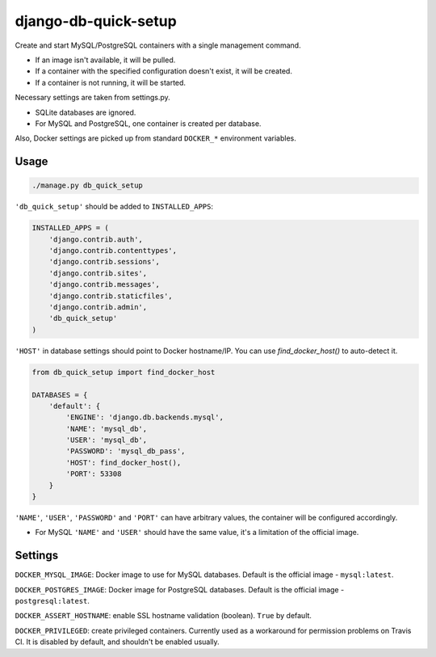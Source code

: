django-db-quick-setup
=====================

.. image:: https://travis-ci.org/amezin/django-db-quick-setup.svg
    :target: https://travis-ci.org/amezin/django-db-quick-setup

.. image:: https://img.shields.io/pypi/v/django-db-quick-setup.svg
    :target: https://pypi.python.org/pypi/django-db-quick-setup

Create and start MySQL/PostgreSQL containers with a single management command.

* If an image isn't available, it will be pulled.
* If a container with the specified configuration doesn't exist, it will be
  created.
* If a container is not running, it will be started.

Necessary settings are taken from settings.py.

* SQLite databases are ignored.
* For MySQL and PostgreSQL, one container is created per database.

Also, Docker settings are picked up from standard ``DOCKER_*`` environment
variables.


Usage
-----

.. code:: shell

    ./manage.py db_quick_setup

``'db_quick_setup'`` should be added to ``INSTALLED_APPS``:

.. code:: python

    INSTALLED_APPS = (
        'django.contrib.auth',
        'django.contrib.contenttypes',
        'django.contrib.sessions',
        'django.contrib.sites',
        'django.contrib.messages',
        'django.contrib.staticfiles',
        'django.contrib.admin',
        'db_quick_setup'
    )

``'HOST'`` in database settings should point to Docker hostname/IP. You can
use `find_docker_host()` to auto-detect it.

.. code:: python

    from db_quick_setup import find_docker_host

    DATABASES = {
        'default': {
            'ENGINE': 'django.db.backends.mysql',
            'NAME': 'mysql_db',
            'USER': 'mysql_db',
            'PASSWORD': 'mysql_db_pass',
            'HOST': find_docker_host(),
            'PORT': 53308
        }
    }

``'NAME'``, ``'USER'``, ``'PASSWORD'`` and ``'PORT'`` can have arbitrary values,
the container will be configured accordingly.

* For MySQL ``'NAME'`` and ``'USER'`` should have the same value, it's a
  limitation of the official image.


Settings
--------

``DOCKER_MYSQL_IMAGE``: Docker image to use for MySQL databases. Default is the
official image - ``mysql:latest``.

``DOCKER_POSTGRES_IMAGE``: Docker image for PostgreSQL databases. Default is
the official image - ``postgresql:latest``.

``DOCKER_ASSERT_HOSTNAME``: enable SSL hostname validation (boolean). ``True``
by default.

``DOCKER_PRIVILEGED``: create privileged containers. Currently used as a
workaround for permission problems on Travis CI. It is disabled by default,
and shouldn't be enabled usually.
